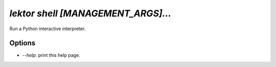 `lektor shell [MANAGEMENT_ARGS]...`
-----------------------------------

Run a Python interactive interpreter.

Options
```````

- `--help`: print this help page.

